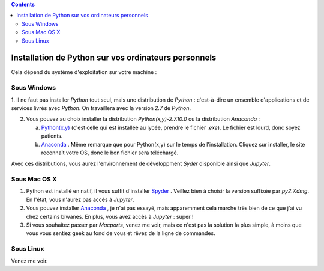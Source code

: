 .. title: Informatique
.. slug: informatique
.. date: 2015-08-20 13:38:50 UTC+02:00
.. tags: python spyder 
.. category: 
.. link: 
.. description: 
.. type: text


.. class:: alert alert-info pull-right

.. contents::

Installation de Python sur vos ordinateurs personnels
=====================================================

Cela dépend du système d'exploitation sur votre machine :


Sous Windows
~~~~~~~~~~~~~

1. Il ne faut pas installer `Python` tout seul, mais une distribution
de `Python` : c'est-à-dire un ensemble d'applications et de services
livrés avec `Python`. On travaillera avec la version `2.7` de `Python`.

2. Vous pouvez au choix installer la distribution `Python(x,y)-2.7.10.0` ou la distribution `Anaconda` :

   a. `Python(x,y) <http://python-xy.github.io/downloads.html>`_  (c'est celle qui est installée au lycée, prendre le fichier `.exe`). Le fichier est lourd, donc soyez patients.

   b. `Anaconda <http:///continuum.io/downloads>`_ . Même remarque que pour Python(x,y) sur le temps de l'installation. Cliquez sur installer, le site reconnaît votre OS, donc le bon fichier sera téléchargé.

Avec ces distributions, vous aurez l'environnement de développment `Syder` disponible ainsi que `Jupyter`.
  
Sous Mac OS X
~~~~~~~~~~~~~~

#. Python est installé en natif, il vous  suffit d'installer `Spyder <https://bitbucket.org/spyder-ide/spyderlib/downloads>`_ . Veillez bien à choisir la version suffixée par `py2.7.dmg`. En l'état, vous n'aurez pas accés à `Jupyter`.
#. Vous pouvez installer  `Anaconda <http:///continuum.io/downloads>`_ , je n'ai pas essayé, mais  apparemment cela marche très bien de ce que j'ai vu chez certains biwanes. En plus,  vous avez accès à `Jupyter` :  super !
#. Si vous souhaitez passer par `Macports`, venez me voir, mais ce n'est pas la solution la plus simple, à moins que vous vous sentiez geek au fond de vous et rêvez de la ligne de commandes.

Sous Linux
~~~~~~~~~~~

Venez me voir.

